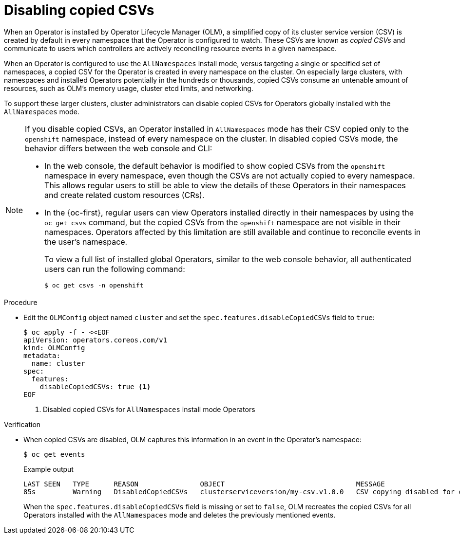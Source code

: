 // Module included in the following assemblies:
//
// * operators/admin/olm-config.adoc

:_content-type: PROCEDURE
[id="olm-disabling-copied-csvs_{context}"]
= Disabling copied CSVs

When an Operator is installed by Operator Lifecycle Manager (OLM), a simplified copy of its cluster service version (CSV) is created by default in every namespace that the Operator is configured to watch. These CSVs are known as _copied CSVs_ and communicate to users which controllers are actively reconciling resource events in a given namespace.

When an Operator is configured to use the `AllNamespaces` install mode, versus targeting a single or specified set of namespaces, a copied CSV for the Operator is created in every namespace on the cluster. On especially large clusters, with namespaces and installed Operators potentially in the hundreds or thousands, copied CSVs consume an untenable amount of resources, such as OLM's memory usage, cluster etcd limits, and networking.

To support these larger clusters, cluster administrators can disable copied CSVs for Operators globally installed with the `AllNamespaces` mode.

[NOTE]
====
If you disable copied CSVs, an Operator installed in `AllNamespaces` mode has their CSV copied only to the `openshift` namespace, instead of every namespace on the cluster. In disabled copied CSVs mode, the behavior differs between the web console and CLI:

* In the web console, the default behavior is modified to show copied CSVs from the `openshift` namespace in every namespace, even though the CSVs are not actually copied to every namespace. This allows regular users to still be able to view the details of these Operators in their namespaces and create related custom resources (CRs).
* In the {oc-first}, regular users can view Operators installed directly in their namespaces by using the `oc get csvs` command, but the copied CSVs from the `openshift` namespace are not visible in their namespaces. Operators affected by this limitation are still available and continue to reconcile events in the user's namespace.
+
To view a full list of installed global Operators, similar to the web console behavior, all authenticated users can run the following command:
+
[source,terminal]
----
$ oc get csvs -n openshift
----
====

.Procedure

* Edit the `OLMConfig` object named `cluster` and set the `spec.features.disableCopiedCSVs` field to `true`:
+
[source,terminal]
----
$ oc apply -f - <<EOF
apiVersion: operators.coreos.com/v1
kind: OLMConfig
metadata:
  name: cluster
spec:
  features:
    disableCopiedCSVs: true <1>
EOF
----
<1> Disabled copied CSVs for `AllNamespaces` install mode Operators

.Verification

* When copied CSVs are disabled, OLM captures this information in an event in the Operator's namespace:
+
[source,terminal]
----
$ oc get events
----
+
.Example output
[source,terminal]
----
LAST SEEN   TYPE      REASON               OBJECT                                MESSAGE
85s         Warning   DisabledCopiedCSVs   clusterserviceversion/my-csv.v1.0.0   CSV copying disabled for operators/my-csv.v1.0.0
----
+
When the `spec.features.disableCopiedCSVs` field is missing or set to `false`, OLM recreates the copied CSVs for all Operators installed with the `AllNamespaces` mode and deletes the previously mentioned events.
